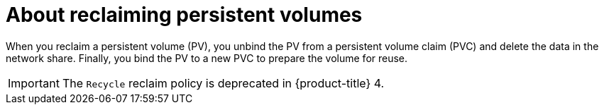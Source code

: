 // Module included in the following assemblies:
//
// virt/virtual_machines/virtual_disks/virt-reclaiming-persistent-volumes.adoc

[id="virt-about-reclaiming-persistent-volumes_{context}"]

= About reclaiming persistent volumes

When you reclaim a persistent volume (PV), you unbind the PV from a persistent volume claim (PVC)
and delete the data in the network share. Finally, you bind the PV to a new PVC to
prepare the volume for reuse.

[IMPORTANT]
====
The `Recycle` reclaim policy is deprecated in {product-title} 4.
====
